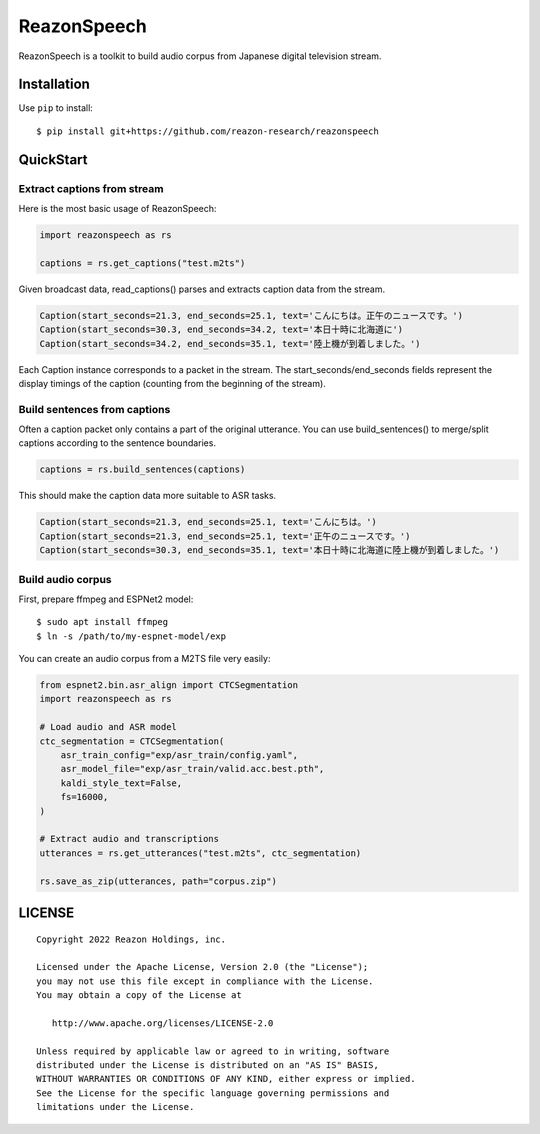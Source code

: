 ============
ReazonSpeech
============

ReazonSpeech is a toolkit to build audio corpus from Japanese digital
television stream.

Installation
============

Use ``pip`` to install::

    $ pip install git+https://github.com/reazon-research/reazonspeech

QuickStart
==========

Extract captions from stream
----------------------------

Here is the most basic usage of ReazonSpeech:

.. code-block:: python

   import reazonspeech as rs

   captions = rs.get_captions("test.m2ts")

Given broadcast data, read_captions() parses and extracts caption data
from the stream.

.. code-block:: python

    Caption(start_seconds=21.3, end_seconds=25.1, text='こんにちは。正午のニュースです。')
    Caption(start_seconds=30.3, end_seconds=34.2, text='本日十時に北海道に')
    Caption(start_seconds=34.2, end_seconds=35.1, text='陸上機が到着しました。')

Each Caption instance corresponds to a packet in the stream. The
start_seconds/end_seconds fields represent the display timings of the
caption (counting from the beginning of the stream).

Build sentences from captions
-----------------------------

Often a caption packet only contains a part of the original utterance.
You can use build_sentences() to merge/split captions according to the
sentence boundaries.

.. code-block:: python

   captions = rs.build_sentences(captions)

This should make the caption data more suitable to ASR tasks.

.. code-block:: python

    Caption(start_seconds=21.3, end_seconds=25.1, text='こんにちは。')
    Caption(start_seconds=21.3, end_seconds=25.1, text='正午のニュースです。')
    Caption(start_seconds=30.3, end_seconds=35.1, text='本日十時に北海道に陸上機が到着しました。')

Build audio corpus
------------------

First, prepare ffmpeg and ESPNet2 model::

    $ sudo apt install ffmpeg
    $ ln -s /path/to/my-espnet-model/exp

You can create an audio corpus from a M2TS file very easily:

.. code-block:: python

   from espnet2.bin.asr_align import CTCSegmentation
   import reazonspeech as rs

   # Load audio and ASR model
   ctc_segmentation = CTCSegmentation(
       asr_train_config="exp/asr_train/config.yaml",
       asr_model_file="exp/asr_train/valid.acc.best.pth",
       kaldi_style_text=False,
       fs=16000,
   )

   # Extract audio and transcriptions
   utterances = rs.get_utterances("test.m2ts", ctc_segmentation)

   rs.save_as_zip(utterances, path="corpus.zip")

LICENSE
=======

::

    Copyright 2022 Reazon Holdings, inc.

    Licensed under the Apache License, Version 2.0 (the "License");
    you may not use this file except in compliance with the License.
    You may obtain a copy of the License at

       http://www.apache.org/licenses/LICENSE-2.0

    Unless required by applicable law or agreed to in writing, software
    distributed under the License is distributed on an "AS IS" BASIS,
    WITHOUT WARRANTIES OR CONDITIONS OF ANY KIND, either express or implied.
    See the License for the specific language governing permissions and
    limitations under the License.


.. image:: https://badges.gitter.im/ReazonSpeech/community.svg
   :alt: Join the chat at https://gitter.im/ReazonSpeech/community
   :target: https://gitter.im/ReazonSpeech/community?utm_source=badge&utm_medium=badge&utm_campaign=pr-badge&utm_content=badge
